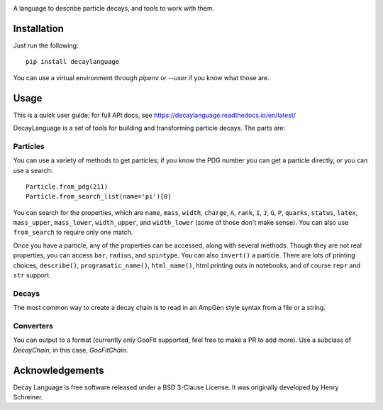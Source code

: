 .. image:: images/DecayLanguage.png
   :alt: DecayLanguage
   :target: http://decaylanaguage.readthedocs.io/en/latest/

.. start-badges

|docs| |travis| |appveyor| |coveralls| |version| |supported-versions| |commits-since|


.. |docs| image:: https://readthedocs.org/projects/decaylanguage/badge/?style=flat
    :target: https://readthedocs.org/projects/decaylanguage
    :alt: Documentation Status

.. |travis| image:: https://travis-ci.org/henryiii/decaylanguage.svg?branch=master
    :alt: Travis-CI Build Status
    :target: https://travis-ci.org/henryiii/decaylanguage

.. |appveyor| image:: https://ci.appveyor.com/api/projects/status/github/henryiii/decaylanguage?branch=master&svg=true
    :alt: AppVeyor Build Status
    :target: https://ci.appveyor.com/project/HenrySchreiner/decaylanguage

.. |requires| image:: https://requires.io/github/henryiii/decaylanguage/requirements.svg?branch=master
    :alt: Requirements Status
    :target: https://requires.io/github/henryiii/decaylanguage/requirements/?branch=master

.. |coveralls| image:: https://coveralls.io/repos/henryiii/decaylanguage/badge.svg?branch=master&service=github
    :alt: Coverage Status
    :target: https://coveralls.io/github/henryiii/decaylanguage

.. |version| image:: https://img.shields.io/pypi/v/decaylanguage.svg
    :alt: PyPI Package latest release
    :target: https://pypi.python.org/pypi/decaylanguage

.. |commits-since| image:: https://img.shields.io/github/commits-since/henryiii/decaylanguage/v0.1.0.svg
    :alt: Commits since latest release
    :target: https://github.com/henryiii/decaylanguage/compare/v0.1.0...master

.. |wheel| image:: https://img.shields.io/pypi/wheel/decaylanguage.svg
    :alt: PyPI Wheel
    :target: https://pypi.python.org/pypi/decaylanguage

.. |supported-versions| image:: https://img.shields.io/pypi/pyversions/decaylanguage.svg
    :alt: Supported versions
    :target: https://pypi.python.org/pypi/decaylanguage

.. |supported-implementations| image:: https://img.shields.io/pypi/implementation/decaylanguage.svg
    :alt: Supported implementations
    :target: https://pypi.python.org/pypi/decaylanguage


.. end-badges

A language to describe particle decays, and tools to work with them.


Installation
============

Just run the following:

::

    pip install decaylanguage


You can use a virtual environment through `pipenv` or `--user` if you know what those are.

Usage
=====

This is a quick user guide; for full API docs, see https://decaylanguage.readthedocs.io/en/latest/

DecayLanguage is a set of tools for building and transforming particle decays. The parts are:

Particles
---------

You can use a variety of methods to get particles; if you know the PDG number you can get a particle directly, or you can use a search::

    Particle.from_pdg(211)
    Particle.from_search_list(name='pi')[0]

You can search for the properties, which are ``name``, ``mass``, ``width``, ``charge``, ``A``, ``rank``, ``I``, ``J``, ``G``, ``P``, ``quarks``, ``status``, ``latex``, ``mass_upper``, ``mass_lower``, ``width_upper``, and ``width_lower`` (some of those don't make sense). You can also use ``from_search`` to require only one match.

Once you have a particle, any of the properties can be accessed, along with several methods. Though they are not real properties, you can access ``bar``, ``radius``, and ``spintype``. You can also ``invert()`` a particle. There are lots of printing choices, ``describe()``, ``programatic_name()``, ``html_name()``, html printing outs in notebooks, and of course ``repr``
and ``str`` support.

Decays
------

The most common way to create a decay chain is to read in an AmpGen style syntax from a file or a string.

Converters
----------

You can output to a format (currently only GooFit supported, feel free to make a PR to add more). Use a subclass of `DecayChain`, in this case, `GooFitChain`.

Acknowledgements
================
Decay Language is free software released under a BSD 3-Clause License. It was originally developed by Henry Schreiner.

